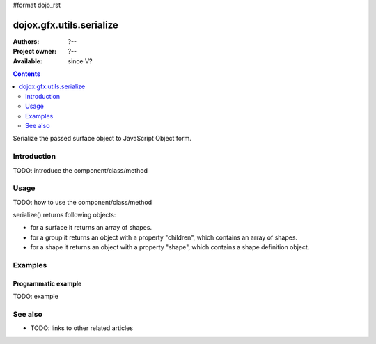 #format dojo_rst

dojox.gfx.utils.serialize
=========================

:Authors: ?--
:Project owner: ?--
:Available: since V?

.. contents::
   :depth: 2

Serialize the passed surface object to JavaScript Object form.

============
Introduction
============

TODO: introduce the component/class/method


=====
Usage
=====

TODO: how to use the component/class/method

.. code-block :: javascript
 :linenos:

 <script type="text/javascript">
   // your code
 </script>

serialize() returns following objects:

* for a surface it returns an array of shapes.
* for a group it returns an object with a property "children", which contains an array of shapes.
* for a shape it returns an object with a property "shape", which contains a shape definition object.


========
Examples
========

Programmatic example
--------------------

TODO: example


========
See also
========

* TODO: links to other related articles
